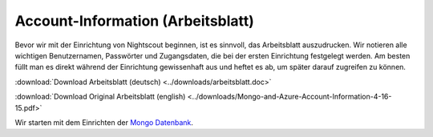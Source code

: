 Account-Information (Arbeitsblatt)
----------------------------------

Bevor wir mit der Einrichtung von Nightscout beginnen, ist es sinnvoll,
das Arbeitsblatt auszudrucken. Wir notieren alle wichtigen
Benutzernamen, Passwörter und Zugangsdaten, die bei der ersten
Einrichtung festgelegt werden. Am besten füllt man es direkt während der
Einrichtung gewissenhaft aus und heftet es ab, um später darauf
zugreifen zu können.

:download:`Download Arbeitsblatt (deutsch) <../downloads/arbeitsblatt.doc>`

:download:`Download Original Arbeitsblatt (english) <../downloads/Mongo-and-Azure-Account-Information-4-16-15.pdf>`

Wir starten mit dem Einrichten der `Mongo
Datenbank <../nightscout/mongo_db.md>`__.
